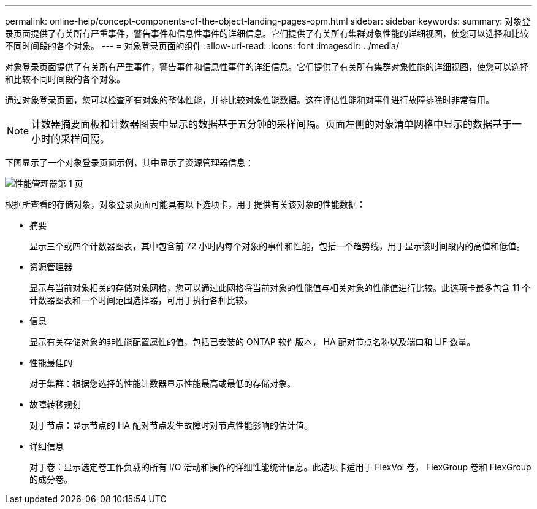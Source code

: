 ---
permalink: online-help/concept-components-of-the-object-landing-pages-opm.html 
sidebar: sidebar 
keywords:  
summary: 对象登录页面提供了有关所有严重事件，警告事件和信息性事件的详细信息。它们提供了有关所有集群对象性能的详细视图，使您可以选择和比较不同时间段的各个对象。 
---
= 对象登录页面的组件
:allow-uri-read: 
:icons: font
:imagesdir: ../media/


[role="lead"]
对象登录页面提供了有关所有严重事件，警告事件和信息性事件的详细信息。它们提供了有关所有集群对象性能的详细视图，使您可以选择和比较不同时间段的各个对象。

通过对象登录页面，您可以检查所有对象的整体性能，并排比较对象性能数据。这在评估性能和对事件进行故障排除时非常有用。

[NOTE]
====
计数器摘要面板和计数器图表中显示的数据基于五分钟的采样间隔。页面左侧的对象清单网格中显示的数据基于一小时的采样间隔。

====
下图显示了一个对象登录页面示例，其中显示了资源管理器信息：

image::../media/perf-manager-page-1.gif[性能管理器第 1 页]

根据所查看的存储对象，对象登录页面可能具有以下选项卡，用于提供有关该对象的性能数据：

* 摘要
+
显示三个或四个计数器图表，其中包含前 72 小时内每个对象的事件和性能，包括一个趋势线，用于显示该时间段内的高值和低值。

* 资源管理器
+
显示与当前对象相关的存储对象网格，您可以通过此网格将当前对象的性能值与相关对象的性能值进行比较。此选项卡最多包含 11 个计数器图表和一个时间范围选择器，可用于执行各种比较。

* 信息
+
显示有关存储对象的非性能配置属性的值，包括已安装的 ONTAP 软件版本， HA 配对节点名称以及端口和 LIF 数量。

* 性能最佳的
+
对于集群：根据您选择的性能计数器显示性能最高或最低的存储对象。

* 故障转移规划
+
对于节点：显示节点的 HA 配对节点发生故障时对节点性能影响的估计值。

* 详细信息
+
对于卷：显示选定卷工作负载的所有 I/O 活动和操作的详细性能统计信息。此选项卡适用于 FlexVol 卷， FlexGroup 卷和 FlexGroup 的成分卷。


